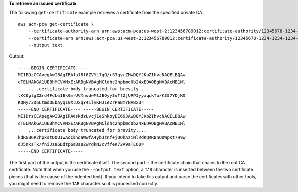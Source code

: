 **To retrieve an issued certificate**

The following ``get-certificate`` example retrieves a certificate from the specified private CA. ::

    aws acm-pca get-certificate \
        --certificate-authority-arn arn:aws:acm-pca:us-west-2:123456789012:certificate-authority/12345678-1234-1234-1234-123456789012 \
        --certificate-arn arn:aws:acm-pca:us-west-2:123456789012:certificate-authority/12345678-1234-1234-1234-123456789012/certificate/6707447683a9b7f4055627ffd55cebcc \
        --output text

Output::

    -----BEGIN CERTIFICATE-----
    MIIEDzCCAvegAwIBAgIRAJuJ8f6ZVYL7gG/rS3qvrZMwDQYJKoZIhvcNAQELBQAw
    cTELMAkGA1UEBhMCVVMxEzARBgNVBAgMCldhc2hpbmd0b24xEDAOBgNVBAcMB1Nl
        ....certificate body truncated for brevity....
    tKCSglgZZrd4FdLw1EkGm+UVXnodwMtJEQyy3oTfZjURPIyyaqskTu/KSS7YDjK0
    KQNy73D6LtmdOEbAyq10XiDxqY41lvKHJ1eZrPaBmYNABxU=
    -----END CERTIFICATE---- -----BEGIN CERTIFICATE-----
    MIIDrzCCApegAwIBAgIRAOskdzLvcj1eShkoyEE693AwDQYJKoZIhvcNAQELBQAw
    cTELMAkGA1UEBhMCVVMxEzARBgNVBAgMCldhc2hpbmd0b24xEDAOBgNVBAcMB1Nl
        ...certificate body truncated for brevity....
    kdRGB6P2hpxstDOUIwAoCbhoaWwfA4ybJznf+jOQhAziNlRdKQRR8nODWpKt7H9w
    dJ5nxsTk/fniJz86Ddtp6n8s82wYdkN3cVffeK72A9aTCOU=
    -----END CERTIFICATE-----

The first part of the output is the certificate itself. The second part is the certificate chain that chains to the root CA certificate. Note that when you use the ``--output text`` option, a ``TAB`` character is inserted between the two certificate pieces (that is the cause of the indented text). If you intend to take this output and parse the certificates with other tools, you might need to remove the ``TAB`` character so it is processed correctly.